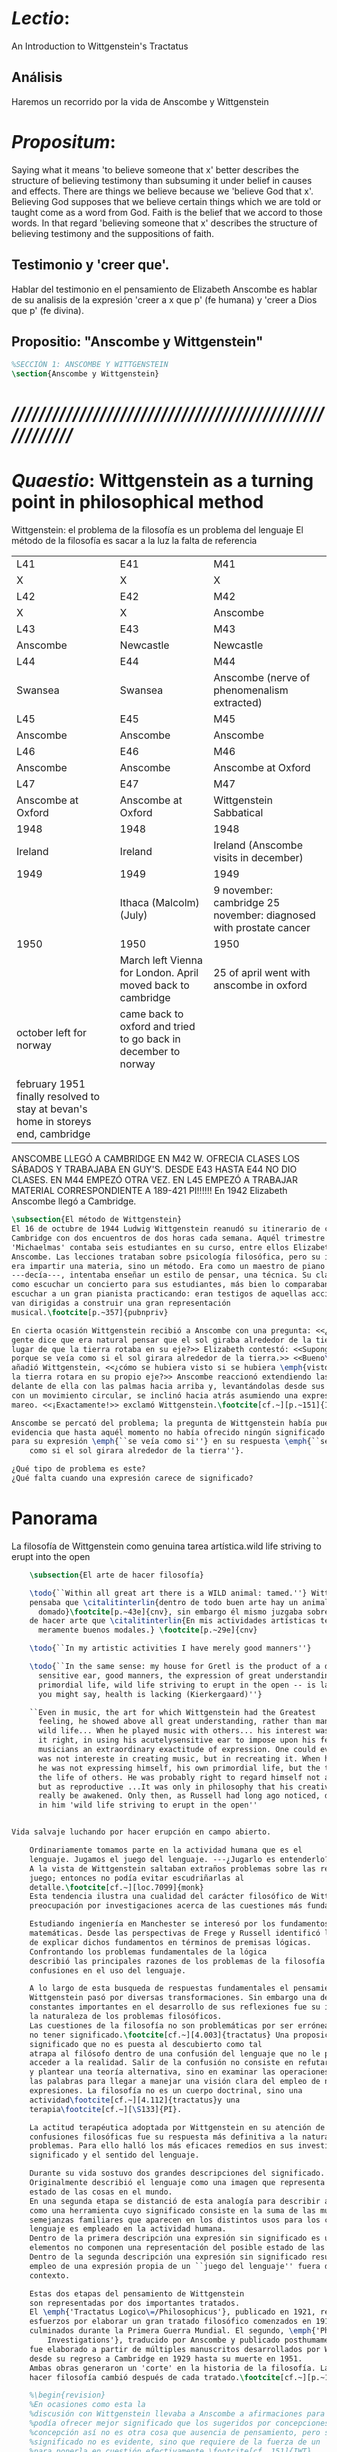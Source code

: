 # -*- mode: org; mode: auto-fill; word-wrap:t; truncate-lines: t; -*-
# Hi-lock: (("\\\\todo{" (0 (quote hi-green) prepend)))  
#+PROPERTY: header-args:latex :tangle ../../tex/ch3/3_1.tex
# ------------------------------------------------------------------------------------

* /Lectio/: 
:DESCRIPTION:
An Introduction to Wittgenstein's Tractatus
:END:
** Análisis
Haremos un recorrido por la vida de Anscombe y Wittgenstein

* /Propositum/:  
:DESCRIPTION: 
Saying what it means 'to believe someone that x' better describes
the structure of believing testimony than subsuming it under belief in causes
and effects. There are things we believe because we 'believe God that x'.
Believing God supposes that we believe certain things which we are told or
taught come as a word from God. Faith is the belief that we accord to those
words. In that regard 'believing someone that x' describes the structure of
believing testimony and the suppositions of faith.
:END:

** Testimonio y 'creer que'. 
Hablar del testimonio en el pensamiento de Elizabeth Anscombe es hablar de su
analisis de la expresión 'creer a x que p' (fe humana) y 'creer a Dios que p'
(fe divina).

** Propositio: "Anscombe y Wittgenstein"
#+BEGIN_SRC latex
%SECCIÓN 1: ANSCOMBE Y WITTGENSTEIN
\section{Anscombe y Wittgenstein}
#+END_SRC

* /////////////////////////////////////////////////////////
* /Quaestio/: Wittgenstein as a turning point in philosophical method
:STATEMENT:
Wittgenstein: el problema de la filosofía es un problema del lenguaje
El método de la filosofía es sacar a la luz la falta de referencia
:END:
:Lent41-1951:
| L41                                                                              | E41                                                            | M41                                                               |
| X                                                                                | X                                                              | X                                                                 |
| L42                                                                              | E42                                                            | M42                                                               |
| X                                                                                | X                                                              | Anscombe                                                          |
| L43                                                                              | E43                                                            | M43                                                               |
| Anscombe                                                                         | Newcastle                                                      | Newcastle                                                         |
| L44                                                                              | E44                                                            | M44                                                               |
| Swansea                                                                          | Swansea                                                        | Anscombe (nerve of phenomenalism extracted)                       |
| L45                                                                              | E45                                                            | M45                                                               |
| Anscombe                                                                         | Anscombe                                                       | Anscombe                                                          |
| L46                                                                              | E46                                                            | M46                                                               |
| Anscombe                                                                         | Anscombe                                                       | Anscombe at Oxford                                                |
| L47                                                                              | E47                                                            | M47                                                               |
| Anscombe at Oxford                                                               | Anscombe at Oxford                                             | Wittgenstein Sabbatical                                           |
| 1948                                                                             | 1948                                                           | 1948                                                              |
| Ireland                                                                          | Ireland                                                        | Ireland (Anscombe visits in december)                             |
| 1949                                                                             | 1949                                                           | 1949                                                              |
|                                                                                  | Ithaca (Malcolm) (July)                                        | 9 november: cambridge 25 november: diagnosed with prostate cancer |
| 1950                                                                             | 1950                                                           | 1950                                                              |
|                                                                                  | March left Vienna for London. April moved back to cambridge    | 25 of april went with anscombe in oxford                          |
| october left for norway                                                          | came back to oxford and tried to go back in december to norway |                                                                   |
|                                                                                  |                                                                |                                                                   |
| february 1951 finally resolved to stay at bevan's home in storeys end, cambridge |                                                                |                                                                   |
:END:


ANSCOMBE LLEGÓ A CAMBRIDGE EN M42 W. OFRECIA CLASES LOS SÁBADOS Y TRABAJABA EN
GUY'S. DESDE E43 HASTA E44 NO DIO CLASES. EN M44 EMPEZÓ OTRA VEZ. EN L45 EMPEZÓ
A TRABAJAR MATERIAL CORRESPONDIENTE A 189-421 PI!!!!!!
En 1942 Elizabeth Anscombe llegó a Cambridge.

#+BEGIN_SRC latex 
  \subsection{El método de Wittgenstein}
  El 16 de octubre de 1944 Ludwig Wittgenstein reanudó su itinerario de clases en
  Cambridge con dos encuentros de dos horas cada semana. Aquél trimestre
  'Michaelmas' contaba seis estudiantes en su curso, entre ellos Elizabeth
  Anscombe. Las lecciones trataban sobre psicología filosófica, pero su interés no
  era impartir una materia, sino un método. Era como un maestro de piano
  ---decía---, intentaba enseñar un estilo de pensar, una técnica. Su clase no era
  como escuchar un concierto para sus estudiantes, más bien lo comparaban a
  escuchar a un gran pianista practicando: eran testigos de aquellas acciones que
  van dirigidas a construir una gran representación
  musical.\footcite[p.~357]{pubnpriv}
 
  En cierta ocasión Wittgenstein recibió a Anscombe con una pregunta: <<¿Por qué la
  gente dice que era natural pensar que el sol giraba alrededor de la tierra en
  lugar de que la tierra rotaba en su eje?>> Elizabeth contestó: <<Supongo que
  porque se veía como si el sol girara alrededor de la tierra.>> <<Bueno\ldots>>,
  añadió Wittgenstein, <<¿cómo se hubiera visto si se hubiera \emph{visto} como si
  la tierra rotara en su propio eje?>> Anscombe reaccionó extendiendo las manos
  delante de ella con las palmas hacia arriba y, levantándolas desde sus rodillas
  con un movimiento circular, se inclinó hacia atrás asumiendo una expresión de
  mareo. <<¡Exactamente!>> exclamó Wittgenstein.\footcite[cf.~][p.~151]{IWT}

  Anscombe se percató del problema; la pregunta de Wittgenstein había puesto en
  evidencia que hasta aquél momento no había ofrecido ningún significado relevante
  para su expresión \emph{``se veía como si''} en su respuesta \emph{``se veía
      como si el sol girara alrededor de la tierra''}. 
 
  ¿Qué tipo de problema es este? 
  ¿Qué falta cuando una expresión carece de significado?
#+END_SRC
* Panorama
:STATEMENT:
La filosofía de Wittgenstein como genuina tarea artística.wild life striving to erupt into the open
:END:
#+BEGIN_SRC latex 
      \subsection{El arte de hacer filosofía}

      \todo{``Within all great art there is a WILD animal: tamed.''} Wittgenstein
      pensaba que \citalitinterlin{dentro de todo buen arte hay un animal salvaje
        domado}\footcite[p.~43e]{cnv}, sin embargo él mismo juzgaba sobre su modo
      de hacer arte que \citalitinterlin{En mis actividades artísticas tengo
        meramente buenos modales.} \footcite[p.~29e]{cnv}

      \todo{``In my artistic activities I have merely good manners''} 

      \todo{``In the same sense: my house for Gretl is the product of a decidedly
        sensitive ear, good manners, the expression of great understanding. But
        primordial life, wild life striving to erupt in the open -- is lacking. And
        you might say, health is lacking (Kierkergaard)''} 

      ``Even in music, the art for which Wittgenstein had the Greatest
        feeling, he showed above all great understanding, rather than manifesting
        wild life... When he played music with others... his interest was in getting
        it right, in using his acutelysensitive ear to impose upon his fellow
        musicians an extraordinary exactitude of expression. One could even say he
        was not intereste in creating music, but in recreating it. When he played,
        he was not expressing himself, his own primordial life, but the thoughts,
        the life of others. He was probably right to regard himself not as creative
        but as reproductive ...It was only in philosophy that his creativity could
        really be awakened. Only then, as Russell had long ago noticed, does one see
        in him 'wild life striving to erupt in the open''


  Vida salvaje luchando por hacer erupción en campo abierto.

      Ordinariamente tomamos parte en la actividad humana que es el
      lenguaje. Jugamos el juego del lenguaje. ---¿Jugarlo es entenderlo?--- 
      A la vista de Wittgenstein saltaban extraños problemas sobre las reglas de este
      juego; entonces no podía evitar escudriñarlas al
      detalle.\footcite[cf.~][loc.7099]{monk} 
      Esta tendencia ilustra una cualidad del carácter filosófico de Wittgenstein: su
      preocupación por investigaciones acerca de las cuestiones más fundamentales. 

      Estudiando ingeniería en Manchester se interesó por los fundamentos de las
      matemáticas. Desde las perspectivas de Frege y Russell identificó los problemas
      de explicar dichos fundamentos en términos de premisas lógicas. 
      Confrontando los problemas fundamentales de la lógica 
      describió las principales razones de los problemas de la filosofía como
      confusiones en el uso del lenguaje. 

      A lo largo de esta busqueda de respuestas fundamentales el pensamiento de
      Wittgenstein pasó por diversas transformaciones. Sin embargo una de las
      constantes importantes en el desarrollo de sus reflexiones fue su impresión de
      la naturaleza de los problemas filosóficos.
      Las cuestiones de la filosofía no son problemáticas por ser erróneas, sino por
      no tener significado.\footcite[cf.~][4.003]{tractatus} Una proposición sin
      significado que no es puesta al descubierto como tal
      atrapa al filósofo dentro de una confusión del lenguaje que no le permite
      acceder a la realidad. Salir de la confusión no consiste en refutar una doctrina
      y plantear una teoría alternativa, sino en examinar las operaciones hechas con
      las palabras para llegar a manejar una visión clara del empleo de nuestras
      expresiones. La filosofía no es un cuerpo doctrinal, sino una
      actividad\footcite[cf.~][4.112]{tractatus}y una
      terapia\footcite[cf.~][\S133]{PI}.   

      La actitud terapéutica adoptada por Wittgenstein en su atención de las
      confusiones filosóficas fue su respuesta más definitiva a la naturaleza de estos
      problemas. Para ello halló los más eficaces remedios en sus investigaciones sobre el
      significado y el sentido del lenguaje.

      Durante su vida sostuvo dos grandes descripciones del significado.
      Originalmente describió el lenguaje como una imagen que representa el posible
      estado de las cosas en el mundo.
      En una segunda etapa se distanció de esta analogía para describir al lenguaje
      como una herramienta cuyo significado consiste en la suma de las múltiples
      semejanzas familiares que aparecen en los distintos usos para los cuales el
      lenguaje es empleado en la actividad humana.
      Dentro de la primera descripción una expresión sin significado es una cuyos
      elementos no componen una representación del posible estado de las cosas.
      Dentro de la segunda descripción una expresión sin significado resulta del
      empleo de una expresión propia de un ``juego del lenguaje'' fuera de su
      contexto. 

      Estas dos etapas del pensamiento de Wittgenstein 
      son representadas por dos importantes tratados. 
      El \emph{'Tractatus Logico\=/Philosophicus'}, publicado en 1921, recoge sus
      esfuerzos por elaborar un gran tratado filosófico comenzados en 1911 y
      culminados durante la Primera Guerra Mundial. El segundo, \emph{'Philosophical 
          Investigations'}, traducido por Anscombe y publicado posthumamente en 1953,
      fue elaborado a partir de múltiples manuscritos desarrollados por Wittgenstein
      desde su regreso a Cambridge en 1929 hasta su muerte en 1951. 
      Ambas obras generaron un 'corte' en la historia de la filosofía. La manera de
      hacer filosofía cambió después de cada tratado.\footcite[cf.~][p.~181]{twocuts}

      %\begin{revision}
      %En ocasiones como esta la
      %discusión con Wittgenstein llevaba a Anscombe a afirmaciones para las cuales no
      %podía ofrecer mejor significado que los sugeridos por concepciones ingenuas. Una
      %concepción así no es otra cosa que ausencia de pensamiento, pero su falta de
      %significado no es evidente, sino que requiere de la fuerza de un `Copérnico'
      %para ponerla en cuestión efectivamente.\footcite[cf. 151]{IWT} 
      %\end{revision}

      %\begin{revision}
      %En lo concerniente a la filosofía, Wittgenstein siempre tendía a escudriñar las
      %reglas del juego, más que jugarlo. 
      %Anscombe encontró en la filosofía analítica ---en el método de Wittgenstein---
      %un método liberador, que le permitió involucrarse en el 'juego' de la filosofía
      %con enérgica fortaleza. 
      %\end{revision}

      Anscombe conoció a Wittgenstein en los años culminantes de su pensamiento
      filosófico. Comenzó a asistir a sus lecciones en el trimestre 'michaelmas' de
      1942. Eran unos diez estudiantes en clase, y la materia discutida era sobre los
      fundamentos de las matemáticas. En abril de 1943 Wittgenstein interrumpió sus
      clases para unirse a los esfuerzos por atender los daños de la Segunda Guerra
      Mundial trabajando en 'Guy's Hospital' en Newscastle. Regresó a Cambridge en
      octubre de 1944 y el 16 del mismo mes reanudó sus lecciones con seis
      estudiantes, Anscombe entre ellos. Los temas trabajados en estas lecciones son
      correspondientes con los números \S189--\S241 de 'Philosophical Investigations'.
      En el curso 1945--1946 Elizabeth asistió junto a otros dieciocho estudiantes a
      lecciones sobre filosofía de la psicología. El curso de 1946--1947 fue el último
      término de lecciones ofrecidas por Wittgenstein en Cambridge antes de su retiro
      en octubre de 1947. Durante ese curso le dedicó una tarde a la semana a Anscombe
      y W. A. Hijab en lecciones sobre filosofía de la religión.

      Al comienzo de sus lecciones en 1944 Wittgenstein escribía a su amigo Rush Rhees:
      \citalitinterlin{
          \ldots mis clases no han ido tan mal. Thouless esta asistiendo, y una mujer, 
          'Mrs so and so'
          que se llama a sí misma 
          'Miss Anscombe',
          que ciertamente es inteligente, aunque no del calibre de Kreisel.
          \footcite[p.~371]{cambridgeletters}
      }
      Un año mas tarde escribía a Norman Malcolm:
      \citalitinterlin{
          \ldots mi clase ahora es bastante grande, 19 personas. \ldots Smythies esta
          viniendo, y una mujer que es muy buena, es decir, más que solamente
          inteligente\ldots 
          \footcite[p.~388]{cambridgeletters}
      }
      Aquellos años no sólo creció en Wittgenstein la apreciación de la capacidad de
      Anscombe, sino que se afianzó entre ellos una estrecha amistad. 

      La influencia de Wittgenstein fue decisiva para el desarrollo filosófico de
      Elizabeth. Las lecciones con Wittgenstein eran directas y con franqueza. Esta
      metodología carente de cualquier parafernalia era inquietante para algunos,
      inspiradora para otros, pero fue tremendamente liberadora para
      ella.\footcite[loc 9853 Chapter 4, Section 24, \S5]{monk} Esta libertad
      quedaba demostrada en que Anscombe no se contentaba con repetir lo que decía
      Wittgenstein, sino que pensaba por sí misma; en esto precisamente era más fiel
      al espíritu de la filosofía que había aprendido de él. Sobre esta relación,
      Phillipa Foot, amiga de ambos, cuenta que durante mucho tiempo sostuvo
      objeciones a las afirmaciones de Wittgenstein, eventualmente, un comentario de
      Norman Malcom la hizo pensar que podía haber valor en lo que Wittgenstein decía.
      Cuestionó entonces a Anscombe: 
      ``¿Por qué no me dijiste?'', ella le contestó: ``Porque es importante que uno
      tenga sus resistencias''. Anscombe evidentemente pensaba ---continúa Foot: 
      \citalitlar{
          que un largo periodo de vigorosa objeción era la mejor manera de entender a
          Wittgenstein. Aun cuando era su amiga cercana y albacea literaria, y una de
          los primeros en reconocer su grandeza, nada podía ser más lejano de su
          carácter y modo de pensamiento que el discipulado.\footcite[p.~4]{teichmann}
      }


      \todo{introducir algunos contrastes y relaciones entre Anscombe y Wittgenstein
          para explicar la incursión en la vida/pensamiento de W.}

      %TERCERA CUESTIÓN: DE LA ILUSTRACIÓN AL TRACTATUS
      \ifdraft{\subsubsection{Desde la Ilustración hacia el desarrollo del Tractatus}}{}

      \todo{Con este párrafo nos remitimos desde la metodología a la elaboración del
          Tractatus, para llegar a los puntos fundamentales de la obra}

      %Para Ludwig Wittgenstein el método general adecuado de discutir los problemas
      %filosóficos era mostrar que la persona no ha provisto significado (o referencia)
      %para ciertos signos en sus expresiones.\footcite[cf. p. 151]{IWT} Creía
      %que el camino que lleva a formular estos problemas está frecuentemente trazado
      %por la mala comprensión de la lógica de nuestro lenguaje. Por tanto, el modo de
      %aclarar esta confusión consistía en identificar en el lenguaje el límite de lo
      %que expresa pensamiento; lo que queda al otro lado de esta frontera es
      %simplemente sinsentido. En otras palabras: \citalitinterlin{Lo que
      %    \todo{traducción difícil. \emph{``What can be said at all''}} 
      %    siquiera puede ser dicho puede ser dicho claramente; y de lo que uno no
      %    puede hablar, de eso, uno debe guardar silencio}. 
      %\footcite[prefacio]{tractatus}
      %Con esta expresión  Wittgenstein resumía el significado del libro que recoge su
      %esfuerzo para resolver este problema de la filosofía: el \emph{'Tractatus
      %    Logico\=/Philosophicus'}. 

      %Elaboración del Tractatus
      %En el 14 empezó la guerra, en el 15 W. escribió a R. con sus intenciones de
      %hacer un tratado. En el 18 lo acabó. En el 19 envió el manuscrito a R. En el 22
      %lo publicó.
      \subsection{El gran tratado de Wittgenstein}
      \ifdraft{\subsubsection{De Manchester a Cambridge}}{}

      \todo{El propósito de recorrer el desarrollo que lleva al Tractatus es ofrecer
          un trasfondo a los puntos que resaltamos más adelante.}
      Los primeros esfuerzos de Wittgenstein por escribir una obra sobre filosofía
      habían comenzado en 1911. En otoño de ese año en lugar de continuar sus estudios
      de ingeniería en Manchester, determinó irse a Cambridge donde Bertrand Russell
      ofrecía sus lecciones. Su hermana le describe en esa época:   
      \citalitlar{Fue repentinamente agarrado por la filosofía ---es decir, por la
          reflexión en problemas filosóficos--- tan violentamente y tan en contra de su
          voluntad que sufrió severamente por la doble y conflictiva llamada interior
          y se veía a sí mismo como roto en dos. Una de muchas transformaciones por las
          que pasaría en su vida había venido sobre él y le estremeció hasta lo más
          profundo. Estaba concentrado en escribir un trabajo filosófico y finalmente
          determinó mostrar el plan de su obra al Profesor Frege en Jena, quien
          había discutido preguntas similares. [\ldots] Frege alentó a Ludwig en su
          búsqueda filosófica y le aconsejó que fuera a Cambridge como alumno del
          Profesor Russell, cosa que Ludwig ciertamente hizo.\footcite[p. 73]{mcguinness}}

      Asistió a un término de lecciones con Russell y al finalizar no estaba seguro de
      abandonar la ingeniería por la filosofía, se cuestionaba si verdaderamente tenía
      talento para ella. Consultó a su nuevo profesor al respecto y éste le pidió que
      escribiera algo para ayudarle a hacer un juicio. 

      En enero de 1912 Wittgenstein regresó a Cambridge con un manuscrito que
      demostraba auténtica agudeza filosófica. Convencido de su gran capacidad,
      Russell alentó a Ludwig a continuar dedicándose a la filosofía. Este
      apoyo fue crucial para Wittgenstein, hecho puesto de manifiesto por el gran
      empeño con el que trabajó en sus estudios aquel curso. Al finalizar el termino
      Russell alegaba que Ludwig había aprendido todo lo que él podía
      enseñarle.\footcite[cap. 3 loc 865]{monk} 

      \ifdraft{\subsubsection{A Noruega a Resolver los problemas de la lógica}}{}
      Después de una temporada en Cambridge llena de eventos y desarrollos
      Wittgenstein anunció en septiembre de 1913 sus planes de retirarse para
      dedicarse exclusivamente a trabajar en resolver los problemas fundamentales de
      la lógica. Su idea era irse a Noruega, a algún lugar apartado, ya que pensaba
      que en Cambridge las interrupciones obstaculizarían su trabajo.\footcite[cap. 4
      loc 1844]{monk} 

      \ifdraft{\subsubsection{La Gran Guerra}}{}
      El trabajo en Noruega fue escabroso. En el verano de 1914 interrumpió su tarea
      para tomar un receso en Viena.\footcite[cap. 5 loc 2154]{monk} Había planificado
      regresar a Noruega después del verano, sin embargo la tensión entre las
      potencias europeas, agravada desde el atentado de Sarajevo a finales de junio de
      aquel año, detonó en el estallido de la Gran Guerra. El 7 de agosto de 1914
      Wittgenstein se enlistaba como voluntario al servicio militar. Sería en las
      trincheras donde culminaría su gran tratado filosófico.

      El 22 de octubre de 1915 Wittgenstein escribió a Russell desde el taller de
      artillería en Sokal, al norte de Lemberg, con lo que sería una primera versión
      de su libro.\footcite[cf. p.84]{cambridgeletters} Cuatro años más tarde, el 13
      de marzo, escribía a Russell desde Cassino donde se hallaba como prisionero de
      guerra en un campamento italiano\footcite[cf. p.268]{mcguinness}: 
      \citalitlar{He escrito un libro llamado ``Logisch-Philosophische Abhandlung''
          que contiene todo mi trabajo de los últimos seis años. Creo que finalmente he
          resuelto todos nuestros problemas. Esto puede sonar arrogante, pero no puedo
          evitar creerlo. Terminé el libro en agosto de 1918 y dos meses más tarde fui
      hecho 'Prigioniere'.\footcite[p.89]{cambridgeletters}}

      \ifdraft{\subsubsection{Aire de Misticismo}}{}
      En junio de aquel año logró enviar el manuscrito del libro a Russell por medio
      de John Maynard Keynes quien intervino con las autoridades italianas para
      permitir el envío seguro del texto\footcite[p.90 y 91]{cambridgeletters}. El 26
      de agosto de 1919 fue oficialmente liberado de sus funciones
      militares\footcite[p.277]{mcguinness} y en diciembre finalmente pudo encontrarse
      con Russell en la Haya. De aquel encuentro Russell escribe:
      \citalitlar{Había sentido un sabor a misticismo en su libro, pero me quedé
          asombrado cuando vi que se ha convertido en un completo místico. Lee a gente
          como Kierkergaard y Angelus Silesius, y ha contemplado seriamente el
          convertirse en un monje. Todo comenzó con ``Las variedades de la experiencia
          religiosa'' de William James y creció durante el invierno que pasó solo en
          Noruega antes de la guerra cuando casi se había vuelto loco. Luego, durante
          la guerra, algo curioso ocurrió. Estuvo de servicio en el pueblo de Tarnov
          en Galicia, y se encontró con una librería que parecía contener solamente
          postales. Sin embargo, entró y encontró que tenían un sólo libro: Los
          Evangelios abreviados de Tolstoy. Compró el libro simplemente porque no
          había otro. Lo leyó y releyó y desde entonces lo llevaba siempre consigo,
          estando bajo fuego y en todo momento. Aunque en su conjunto le gusta menos
          Tolstoy que Dostoeweski. Ha penetrado profundamente en místicos modos de
          pensar y sentir, aunque pienso que lo que le gusta del misticismo es su
          poder para hacerle dejar de pensar. No creo que realmente se haga monje, es
          una idea, no una intención. Su intención es ser profesor. Repartió todo su
          dinero entre sus hermanos y hermanas, pues encuentra que las posesiones
          terrenales son una carga. \footcite[p. 112]{cambridgeletters}}

      \ifdraft{\subsubsection{En busca de una experiencia religiosa}}{}
      Cuando Wittgenstein se enlistó en el ejercito para la guerra en 1914 tenía
      motivaciones más complejas que la defensa de su patria.\footcite[loc2276]{monk}
      Sentía que, de algún modo, la experiencia de encarar la muerte le haría mejor
      persona. Había leído sobre el valor espiritual de confrontarse con la muerte en
      ``Las variedades de la experiencia religiosa'':
      \citalitlar{No importa cuales sean las fragilidades de un hombre, si estuviera
          dispuesto a encarar la muerte, y más aún si la padece heroicamente, en el
          servicio que éste haya escogido, este hecho le consagra para
          siempre.\footcite[loc 2295]{monk}}

      Wittgenstein esperaba esta experiencia religiosa de la guerra.
      \citalitinterlin{Quizás}, escribía en su diario, \citalitinterlin{La cercanía de
          la muerte traerá luz a la vida. Dios me ilumine.}\footcite[loc2295]{monk}
      La guerra había coincidido con esta época en la que el deseo de convertirse en
      una persona diferente era más fuerte aún que su deseo de resolver los problemas
      fundamentales de la lógica.\footcite[loc2305]{monk}

      \ifdraft{\subsubsection{La Principal Contienda}}{}
      Esta transformación sorprendió a Russell en aquel encuentro en la Haya, pero
      además fue motivo de confusión en la tarea de entender el Tractatus. Cuando
      Russell recibió el manuscrito en agosto escribió a Wittgenstein cuestionando
      algunos puntos difíciles del texto. En su carta observaba: 
      \citalitlar{Estoy convencido de que estás en lo correcto en tu principal
          contienda, que las proposiciones lógicas son tautologías, las cuales no son
          verdad en el mismo modo que las proposiciones
          sustanciales.\footcite[p.96]{cambridgeletters}}

      Esta interpretación del texto se ajusta bien a la importancia que había tenido
      esta cuestión en las discusiones entre Russell y Wittgenstein. Así lo expresaba
      Russell en ``Introducción a la Filosofía Matemática'' publicado en mayo de aquel
      año: 
      \citalitlar{
          \todo{The importance of “tautology” for a definition of
          mathematics was pointed out to me by my former pupil Ludwig Wittgenstein,
          who was working on the problem. I do not know whether he has solved it, or
          even whether he is alive or dead.} 
          La importancia de la ``tautología'' para una definición de las
          matemáticas me fue señalada por mi ex-alumno Ludwig Wittgenstein, quien
          estaba trabajando en el problema. No sé si lo ha resuelto, o siquera si está
          vivo o muerto.\footcite[p.205]{introtomathphi}} 

      Sin embargo para el Tractatus la cuestión sobre las proposiciones lógicas como
      tautologías no es ya el tema principal, sino que enfatiza otra cuestión, así
      corrige Wittgenstein en su respuesta a la carta de Russell:
      \citalitlar{Ahora me temo que realmente no has captado mi principal contienda,
          para lo cual todo el asunto de las proposiciones lógicas es sólo corolario.
          El punto principal es la teoría sobre lo que puede ser expresado por
          proposiciones ---es decir, por el lenguaje--- (y, lo que viene a ser lo mismo,
          aquello que puede ser pensado) y lo que no puede ser expresado por medio de
          proposiciones, sino solamente mostrado; lo cual, creo, es el problema
          cardinal de la filosofía\ldots \footcite[p. 98]{cambridgeletters}}

      Esta respuesta de Wittgenstein no solo pone de manifiesto su cambio de enfoque,
      sino que ofrece una clave para introducirse en su obra. 

      %CUARTA CUESTIÓN: LA ``DOCTRINA'' DEL TRACTATUS
      %1. La filosofía como actividad
      %2. El pensamiento como representación
      %3. Los polos de verdad y falsedad de las proposiciones
      %4. La diferencia ente decir y mostrar
      \subsection{Las elucidaciones del Tractatus}
      \todo{Este párrafo resume los cuatro puntos del Tractatus que se desglosarán en
          los próximos párrafos} 
      Desde las proposiciones principales del Tractatus queda claro que el tema
      central del libro es la conexión entre el lenguaje, o el pensamiento, y la
      realidad.  
      \todo{1.Filosofía como actividad}
      En este nexo es donde la actividad filosófica ha de buscar esclarecer el
      pensamiento.
      \todo{2.El pensamiento como representación}
      La tesis básica sobre esta relación consiste en que las proposiciones, o su
      equivalente en la mente, son imágenes de los hechos.
      \todo{3.Las proposiciones como proyecciones con polos de verdad-falsedad}
      La proposición es la misma imagen tanto si es cierta como si es falsa, es decir,
      es la misma imagen sin importar que lo que se corresponde a ésta es el caso que
      es cierto o no. El mundo es la totalidad de los hechos, a saber, de lo
      equivalente en la realidad a las proposiciones verdaderas.
      \todo{4.La distinción entre el decir y el mostrar}
      Sólo las situaciones que pueden ser plasmadas en imágenes pueden ser afirmadas
      en proposiciones. Adicionalmente hay mucho que es inexpresable, lo cual no
      debemos intentar enunciar, sino más bien contemplar sin palabras.\footcite[cf.
      p.19]{IWT}

      \subsubsection{La filosofía como actividad}

      La filosofía es la actividad que tiene como objeto la clarificación lógica
      de los pensamientos.\footcite[4.112 p. 52]{tractatus} El problema de muchas de
      las proposiciones y preguntas que se han escrito acerca de asuntos filosóficos
      no es que sean falsas, sino carentes de significado. Wittgenstein continúa: 
      \citalitlar{4.003~En consecuencia no podemos dar respuesta a preguntas de este
          tipo, sino exponer su falta de sentido. Muchas cuestiones y proposiciones de
          los filósofos resultan del hecho de que no entendemos la lógica de nuestro
          lenguaje. (Son del mismo genero que la pregunta sobre si lo Bueno es más o
          menos idéntico a lo Bello). Y así no hay que sorprenderse ante el hecho de
          que los problemas más profundos realmente no son problemas.\footcite[4.003
          p. 45]{tractatus}} 

      Es así que el precipitado de la reflexión filosófica que el Tractatus recoge no
      pretende componer un cuerpo doctrinal articulado por proposiciones filosóficas,
      sino más bien ofrecer `elucidaciones' que sirven como etapas escalonadas y
      transitorias que al ser superadas conducen a ver el mundo correctamente. Este
      esfuerzo hace de pensamientos opacos e indistintos unos claros y con límites
      bien definidos.\footcite[cf. 4.112 y 6.54]{tractatus} 
      La posibilidad de llegar a una visión clara del mundo es fruto de la posibilidad
      de lograr aclarar la lógica del lenguaje. El lenguaje, a su vez, está compuesto
      de la totalidad de las proposiciones, y éstas, cuando tienen sentido,
      representan el pensamiento.\footcite[cf. 4 y 4.001]{tractatus} 
      Sin embargo, el mismo lenguaje que puede expresar el pensamiento lo disfraza:

      \citalitlar{4.002~El lenguaje disfraza el pensamiento; de tal manera que de la
          forma externa de sus ropajes uno no puede inferir la forma del pensamiento
          que estos revisten, porque la forma externa de la vestimenta esta elaborada
          con un propósito bastante distinto al de favorecer que la forma del cuerpo
          sea conocida.}

      El intento de llegar desde el lenguaje al pensamiento por medio de las
      proposiciones con significado es el esfuerzo por conocer una imagen de la
      realidad. El pensamiento es la imagen lógica de los hechos, en él se contiene la
      posibilidad del estado de las cosas que son pensadas y la totalidad de los
      pensamientos verdaderos es una imagen del mundo.\footcite[cf.][3 y
      3.001]{tractatus}

      \subsubsection{El pensamiento como representación}

      El pensamiento es representación de la realidad por la identidad existente entre
      la posibilidad de la estructura de una proposición y la posibilidad de la
      estructura un hecho:

      \citalitlar{Los objetos ---que son simples--- se combinan en situaciones
          elementales. El modo en el que se sujetan juntos en una situación tal es su
          estructura. Forma es la posibilidad de esa estructura. No todas las
          estructuras posibles son actuales: una que es actual es un `hecho
          elemental'. Nosotros formamos imágenes de los hechos, de hechos posibles
          ciertamente, pero algunos de ellos son actuales también. Una imagen consiste
          en sus elementos combinados en un modo específico. Al estar así presentan a
          los objetos denominados por ellos como combinados específicamente en ese
          mismo modo. La combinación de los elementos de la imagen ---la combinación
          siendo presentada--- se llama su estructura y su posibilidad se llama la
          forma de representación de la imagen.   
          Esta `forma de representación' es la posibilidad de que las cosas están
          combinadas como lo están los elementos de la imagen.
          \footnote{\cite[cf.][p.~171]{simplicity}; \cite[n.~2.15]{tractatus}}}

      La representación y los hechos tienen en común la forma lógica:
      \citalitlar{2.18~Lo que toda representación, de una forma cualquiera, debe tener
          en común con la realidad, de manera que pueda representarla ---cierta o
          falsamente--- de algún modo, es su forma lógica, esto es, la forma de la
          realidad.\footcite[p.34]{tractatus}}  

      \subsubsection{Las proposiciones como proyecciones con polos de verdad-falsedad}
      \todo{Añadir analogía sobre la verdad ---si es que no se va a usar en el próximo
      apartado---}
      La imagen de la realidad se convierte en proposición en el momento en que
      nosotros correlacionamos sus elementos con las cosas
      actuales.\footcite[cf.~][p.~73]{IWT}
      La condición de posibilidad de entablar dicha correlación es la relación interna
      entre los elementos de la imagen en una estructura con
      sentido.\footcite[cf.~][p.~68]{IWT}
      De este modo:
      \citalitlar{5.4733~Frege dice: Toda proposición legítimamente construida tiene
          que tener un sentido; y yo digo: Toda proposición posible está legítimamente
          construida, y si ésta no tiene sentido es sólo porque no hemos dado
          significado a alguna de sus partes constitutivas. (Incluso cuando pensemos
          que lo hemos hecho.)\footcite[p.~78]{tractatus}}

      La proposición expresa el pensamiento perceptiblemente por medio de signos.
      Usamos los signos de las proposiciones como proyecciones del estado de las cosas
      y las proposiciones son el signo proposicional en su relación proyectiva con el
      mundo. A la proposición le corresponde todo lo que le corresponde a la
      proyección, pero no lo que es proyectado, de tal modo, que la proposición no
      contiene aún su sentido, sino la posibilidad de expresarlo; la forma de su
      sentido, pero no su contenido.\footcite[cf.~][3.1,3.11-3.13]{tractatus} 

      La proposición no `contiene su sentido' porque la correlación la hacemos nosotros,
      al `pensar su sentido'. Hacemos esto cuando usamos los elementos de la
      proposición para representar los objetos cuya posible configuración estamos 
      reproduciendo en la disposición de los elementos de la proposición. Esto es lo
      que significa que la proposición sea llamada una imagen de la
      realidad.\footcite[cf.~][p.69]{IWT}  

      Toda proposición-imagen tiene dos acepciones. Puede ser una descripción de
      la existencia de una configuración de objetos o puede ser una descripción de la
      no-existencia de una configuración de objetos.\footcite[cf.~][p.~72]{IWT} 
      %Es una peculiaridad de la proyección el que de ésta y del método de proyección
      %se puede decir qué es lo que se está proyectando, sin que sea necesario que tal
      %cosa exista físicamente.\footcite[cf.~][p.~72]{IWT} 
      %La idea de la proyección es peculiarmente apta para explicar el carácter de una
      %proposición como teniendo sentido independientemente de los hechos, como
      %inteligible aún antes de que se sepa que es cierta; como algo que concierne lo
      %que se puede cuestionar sobre si es verdad, y saber lo que se pregunta antes de
      %conocer la respuesta.\footcite[cf.~][p.~73]{IWT}
      Esta doble acepción es el resultado de que la proposición-imagen puede ser una
      proyección hecha en sentido positivo o negativo.\footcite[cf.~][p.~74]{IWT} Esto
      queda ilustrado en una analogía:

      \citalitlar{4.463~La proposición, la imagen, el modelo, son en el sentido
          negativo como un cuerpo solido, que restringe el libre movimiento de otro:
          en el sentido positivo, son como un espacio limitado por una sustancia
          sólida, en la cual un cuerpo puede ser colocado.\footcite[p.~63]{tractatus}}

      De este modo toda proposición-imagen tiene dos polos; de verdad y de falsedad.
      Las tautologías y las contradicciones, por su parte, no son imagenes de la
      realidad ya que no representan ningún posible estado de las cosas. Así continúa
      la ilustración anterior:

      \citalitlar{4.463~Una tautología deja abierto para la realidad el total infinito
          del espacio lógico; una contradicción llena el total del espacio lógico no
          dejando ningún punto de él para la realidad. Así pues ninguna de las dos
          puede determinar la realidad de ningún modo.\footcite[p.~78]{tractatus}}

      La verdad de las proposiciones es posible, de las tautologías es cierta y de las
      contradicciones imposible. La tautología y la contradicción son los casos límite
      de la combinación de signos ---específicamente--- su
      disolución.\footcite[cf.~][4.464 y 4.466]{tractatus} Las tautologías son
      proposiciones sin sentido (carecen de polos de verdad y falsedad), su negación son
      las contradicciones. Los intentos de decir lo que sólo puede ser mostrado
      resultan en esto, en formaciones de palabras que carecen de sentido, es decir,
      son formaciones que parecen oraciones, cuyos componentes resultan no tener
      significado en esa forma de oración.\footcite[cf.~][p.~163~\S2]{IWT}.

      \subsubsection{La distinción entre el decir y el mostrar}
      La conexión entre las tautologías y aquello que no se puede decir, sino mostrar,
      es que éstas ---siendo proposiciones lógicas sin sentido--- muestran la 'lógica del
      mundo'.\footcite[cf.~][p.~163~\S3]{IWT}. Esta 'lógica del mundo' o 'de los
      hechos' es la que más prominentemente aparece en el Tractatus entre las cosas
      que no pueden ser dichas, sino mostradas. Esta lógica no solo se muestra en las
      tautologías, sino en todas las proposiciones. Queda exhibida en las proposiciones
      diciendo aquello que pueden decir. 

      La forma lógica no puede expresarse desde el lenguaje, pues es la forma del
      lenguaje mismo, se hace manifiesta en éste, no es representativa de los objetos
      y tampoco puede ser representada por signos, tiene que ser mostrada:
      \citalitlar{4.0312~La posibilidad de las proposiciones se basa en el principio de
          la representación de los objetos por medio de signos. Mi pensamiento
          fundamental es que las ``constantes lógicas'' no son representativas. Que la
          lógica de los hechos no puede ser representada.\footcite[p.~48]{tractatus}}

      La lógica es, por tanto, trascendental, no en el sentido de que las
      proposiciones sobre lógica afirmen verdades trascendentales, sino en que todas
      las proposiciones muestran algo que permea todo lo decible, pero es en sí mismo
      indecible.\footcite[cf.~][p.~166 \S2]{IWT}

      Otra cuestión notoria entre aquello que no puede ser dicho, sino mostrado es la
      cuestión acerca de la verdad del solipsismo. Los limites del mundo son los
      límites de la lógica, lo que no podemos pensar, no podemos pensarlo, y por tanto
      tampoco decirlo. Los límites de mi lenguaje significan los límites de mi
      mundo.\footcite[cf~.][5.6~y~5.61]{tractatus} De este modo:
      \citalitlar{5.62~[\ldots]Lo que el solipsismo \emph{significa}, es ciertamente
          correcto, sólo que no puede ser \emph{dicho}, pero se muestra a sí
          mismo. Que el mundo es \emph{mi} mundo, se muestra a sí mismo en el hecho
          de que los limites del lenguaje (de \emph{aquel} lenguaje que yo
          entiendo) significan los límites de mi
          mundo.\footcite[cf~.][p.~89]{tractatus}} 

      Así como la lógica del mundo y la verdad del solipsismo quedan mostradas,
      también, las verdades éticas y religiosas, aunque no expresables, se manifiestan
      a sí mismas en la vida. 

      Existe, por tanto lo inexpresable que se muestra a sí mismo, esto es lo
      místico.\footcite[cf.~][6.522]{tractatus}

      De la voluntad como sujeto de la ética no podemos
      hablar\footcite[cf.~][6.423]{tractatus}. El mundo es independiente de nuestra
      voluntad ya que no hay conexión lógica entre ésta y los hechos.
      La voluntad y la acción como fenómenos, por tanto, interesan sólo a la
      psicología.\footcite[cf.~][p.171 \S3]{IWT}

      El significado del mundo tiene que estar fuera del
      mundo\footcite[cf.~][6.41]{tractatus} y Dios no se revela \emph{en} el
      mundo\footcite[cf.~][6.432]{tractatus}. 
      Esto se sigue de la teoría de la representación; una proposición y su negación
      son ambas posibles, cuál es verdad es accidental.\footcite[cf.~][p.170 \S4]{IWT}
      Si hay un valor que valga la pena para el mundo tiene que estar fuera de lo que
      es el caso que es; lo que hace que el mundo tenga un valor no-accidental tiene
      que estar fuera de lo accidental, tiene que estar fuera del
      mundo.\footcite[cf.~][6.41]{tractatus} 

      Finalmente, aplicar el límite de lo que puede ser expresado a la actividad
      filosófica significa que:
      \citalitlar{6.53~El método correcto para la filosofía sería este. No decir nada
          excepto lo que pueda ser dicho, esto es, proposiciones de la ciencia
          natural, es decir, algo que no tiene nada que ver con la filosofía: y luego
          siempre, cuando alguien quiera decir algo metafísico, demostrarle que no ha
          logrado dar significado a ciertos signos en sus proposiciones. Este método
          sería insatisfactorio para la otra persona ---no tendría la impresión de que
          le estuviéramos enseñando filosofía--- pero este método sería el único
          estrictamente correcto.\footcite[p. 107--108]{tractatus}}
      \todo{Añadir como conclusión del resumen la finalidad ética del tratado.}

      \subsection{Formación filosófica de Elizabeth}
      \subsubsection{De Wittgenstein a Anscombe}
      En el 1929 Wittgenstein presentó el Tractatus Logico\=/Philosophicus como su
      tesis doctoral en Cambridge. Ese mismo año fue designado como profesor en
      ``Trinity College'', allí estaría hasta 1936.

      \subsubsection{Causalidad reflexiones iniciales de Anscombe}
      Por aquella época la joven Gertrude Elizabeth Margaret Anscombe, andaba buscando
      un buen argumento que demostrara que todo lo que existe tiene que tener una
      causa. ¿Por qué cuando algo ocurre estamos seguros de que tiene una causa? Nadie
      sabía darle una respuesta. Sin darse cuenta, se había despertado en Anscombe
      una pasión por la filosofía que le acompañaría el resto de su vida.

      El origen de su peculiar curiosidad por la causalidad se hallaba en una obra
      llamada `Teología Natural' escrita por un jesuita del siglo XIX. Había llegado a
      este libro motivada por su conversión a la Iglesia Católica ---fruto, a su vez,
      de lecturas hechas entre los doce y los quince---.\footcite[cf.~][p.~vii \S1]{M&PotM}
      El tratado presentaba un argumento sobre la existencia de la `Causa Primera' y
      como preliminar a éste ofrecía una demostración de un `principio de causalidad'
      según el cual todo cuanto existe tiene que tener una causa. Anscombe notó,
      escasamente escondido en una premisa, un presupuesto de la conclusión del propio
      argumento. Aquel ``petitio principii'' le pareció un simple descuido y resolvió,
      por tanto, escribir una versión mejorada de la demostración.
      Durante los siguientes dos o tres años produjo unas cinco versiones que le
      parecían satisfactorias, sin embargo eventualmente descubría que contenían la
      misma falacia, cada vez disimulada más astutamente.\footcite[cf.~][p.~vii
      \S2]{M&PotM} 

      \subsubsection{Oxford: La Percepción y el fenomenalismo de Price}
      Otra inquietud ocuparía sus reflexiones. Esta vez, como fruto de su lectura de
      `The Nature of Belief' de Martin D'Arcy, se interesó por el tema de la
      percepción. 
      \begin{revision}
      Estaba segura de que veía objetos, como paquetes de cigarrillos o tazas o\ldots
      cualquier cosa más o menos sustancial servía. Pero estaba más bien concentrada
      en artefactos, como los demás objetos de la vida urbana, y los primeros ejemplos
      mas naturales que le llamaron la atención fueron `madera' y el cielo. Lo segundo
      le golpeó en el centro porque andaba diciendo dogmáticamente que uno debe
      conocer la categoría del objeto del cual uno hablaba ---si era un color o un tipo
      de material, por ejemplo; eso pertenecía a la lógica del termino que uno estaba
      usando. No podía ser una cuestión de descubrimiento empírico el que algo
      perteneciera a una categoría distinta. El cielo la detuvo.

      Durante años ocupaba su tiempo, en cafeterías, por ejemplo, mirando fijamente
      objetos, diciendose a sí misma: 'Veo un paquete. ¿Pero qué veo realmente? ¿Cómo
      puedo decir que veo algo más que una extensión amarilla?

      Fue en las clases de Wittgenstein que el pensamiento central ``Tengo esto, y
      defino `amarillo' como esto'' fue efectivamente atacado. 

      En una ocasión en estas clases Wittgenstein estaba discutiendo la interpretación
      del letrero\footcite[p.~86~\S198]{PI}, y estallo en mi que el modo en que vas según éste es la
      interpretación final. 

      En otra ocasión salí con ``Pero todavía quiero decir: <<Azul esta ahí>>''.
      Wittgenstein respondió: <<Déjame pensar qué medicina necesitas\ldots>> <<Supón
      que tenemos la palabra `painy' ``(dolorante/doloreño)'', como una palabra para la
      propiedad de ciertas superficies>>. La medicina fue efectiva.
      Si dolorante fuera una palabra posible para una cualidad secundaria, ¿no podría
      el mismo motivo conducirme a decir: Dolorante esta aquí que lo que me condujo a
      decir azul está aquí? Mi expresión no significaba que ``azul'' es el nombre de
      esta sensación que estoy teniendo, ni cambié a ese pensamiento. 

      Durante años se le escapaba el tiempo mirando fijamente distintos
      objetos y cuestionandose: <<Veo este objeto, pero ¿qué estoy viendo
      realmente?>>.\footcite[cf.~][p.~viii \S1]{M&PotM}
      \end{revision}


      Después de graduarse de `Sydenham High School' en 1937, se matriculó en `St.
      Hugh's College'. Allí cursó `Literae Humaniores', el programa clásico de Oxford,
      compuesto por literatura clásica, historia y filosofía. Muy pronto se interesó
      por las lecciones de H. H. Price sobre percepción y fenomenalismo. De todos los
      que escuchó en Oxford fue quién le inspiró mayor respeto, no porque estuviera de
      acuerdo con lo que decía, sino porque hablaba de lo que había que hablar. El
      único libro suyo que le pareció realmente bueno fue ``Hume's Theory of the
      External World'' y lo leyó sin interrupción de principio a
      fin. Fue Price quien despertó en ella un intenso interés por el capítulo de Hume
      sobre ``Del escepticismo con respecto a los sentidos''.\footcite[cf.~][p.~viii
      \S1]{M&PotM} El desempeño de Anscombe en las pruebas finales en `St. Hugh's'
      manifestó su clara preferencia por la filosofía. Fue premiada con honores de
      primera clase aún cuando su desempeño en las pruebas de historia fue bastante
      menos que espectacular\footcite[p.~3~\S1]{teichmann}.

      \subsubsection{En Cambrdige con Wittgenstein}
      ANSCOMBE LLEGÓ A CAMBRIDGE EN M42 W. OFRECIA CLASES LOS SÁBADOS Y TRABAJABA EN
      GUY'S. DESDE E43 HASTA E44 NO DIO CLASES. EN M44 EMPEZÓ OTRA VEZ. EN L45 EMPEZÓ
      A TRABAJAR MATERIAL CORRESPONDIENTE A 189-421 PI!!!!!!

      1. Wittgenstein está en época de transición.
      \begin{verbatim}
      Philosophical Investigations:
      --Undertake an investigation, leading, not to the construction of new and
      surprising theories or explanations, but the examination of our life with
      language. This is a grammatical investigation PI~\S90 
      --The ideas of explanation and discovery are misleading and inappropiate when
      applied to questions like: what is meaning?
      --We feel as if we had to repair a spider web with our fingers PI~\s106
      --PI~\S129
      --By putting details together in the right way or by using a new analogy or
      comparison to prompt us to see our practice of using language in a new light, we
      find that we achieve the understanding that we thought would only come with the
      construction of an explanatory account. RFGB, p.30
      --Philosopher's questions must be treated like an illness is treated. PI~\S133
      and \S255.
      --The aim of grammatical investigations is perspicious representation PI~\S122
      --Meaning is use.
      --The question of a philosopher is: how do I go about this?
      \end{verbatim}


      \begin{revision}
      What marks the transition from early to later Wittgenstein can be summed up as
      the total rejection of dogmatism, i.e., as the working out of all the
      consequences of this rejection. The move from the realm of logic to that of
      ordinary language as the center of the philosopher's attention; from an emphasis
      on definition and analysis to ‘family resemblance’ and ‘language-games’; and
      from systematic philosophical writing to an aphoristic style—all have to do with
      this transition towards anti-dogmatism in its extreme. It is in the
      Philosophical Investigations that the working out of the transitions comes to
      culmination. Other writings of the same period, though, manifest the same
      anti-dogmatic stance, as it is applied, e.g., to the philosophy of mathematics
      or to philosophical psychology.
      \end{revision}


      \begin{revision}
      Philosophical Investigations was published posthumously in 1953. It was edited
      by G. E. M. Anscombe and Rush Rhees and translated by Anscombe. It comprised two
      parts. Part I, consisting of 693 numbered paragraphs, was ready for printing in
      1946, but rescinded from the publisher by Wittgenstein. Part II was added on by
      the editors, trustees of his Nachlass. 
      \end{revision}

      \begin{revision}
      “For a large class of cases of the employment of the word ‘meaning’—though not
      for all—this way can be explained in this way: the meaning of a word is its use
      in the language” (PI 43). This basic statement is what underlies the change of
      perspective most typical of the later phase of Wittgenstein's thought: a change
      from a conception of meaning as representation to a view which looks to use as
      the crux of the investigation. 
      \end{revision}

      2. La metodología terapéutica y franca de Wittgenstein fue liberadora
      \begin{revision}


      En 1941 Anscombe se graduó de St. Hugh's College en Oxford y el siguiente año se
      trasladó a Cambridge para sus estudios de posgrado en Newnham College. Cuando
      Wittgenstein regresó a Cambridge en 1944 Anscombe asistió a sus lecciones con
      entusiasmo. Incluso cuando se le concedió una beca de investigación en
      Somerville College en 1946 y regresó a Oxford, todavía durante aquel año y el
      siguiente, viajaba una vez a la semana a Cambridge para encontrarse con
      Wittgenstein.  

      El método terapeútico de Wittgenstein tuvo éxito en liberarla de confusiones
      filosóficas donde otras metodologíás mas teoréticas habían fallado. En sus
      estudios en St. Hugh's escuchaba a Price.....
      \end{revision}




      %El Tractatus Logico-Philosophicus fue publicado en el 1922 y ciertamente causó
      %un impacto en el modo de hacer filosofía. Anscombe emplea la idea de ``corte''
      %de Boguslaw Wolniewicz para describir el cambio causado por Wittgenstein. Este
      %corte efectuado en la historia de la filosofía por el Tractatus fue atestiguado
      %por un filósofo austriaco que describió a Anscombe el efecto cataclísmico
      %suscitado narrando cómo profesores largamente consolidados se deshacían de sus
      %viejos libros; la tarea consistía ahora en hacer filosofía en el modo indicado
      %por el Tractatus y el primer paso era, ciertamente, entenderlo.
      %\footcite[p.181]{twocuts} 


      %Este modo de criticar una proposición desvelando que no expresa un pensamiento
      %verdadero ilustra los principios propuestos en el \emph{Tractatus} y recuerda
      %una de sus tesis más conocidas: 

      %En el prefacio de las Investigaciones Filosóficas, con fecha de enero de 1945
      %Wittgenstein dice que los pensamientos que publica en el libro son el
      %precipitado de invetigaciones filosóficas que le han ocupado durante los pasados
      %16 años. En enero 1929 Wittgenstein estaba regresando a Cambridge.

      %En 1953 fue publicado el texto de las investigaciones filosóficas

      %En 1982 Anscombe afirma que el con el segundo corte causado por las
      %investigaciones filosóficas el proceso analogo al ocurrido con el tractatus
      %apenas ha comenzado.

      %El 29 de abril de 1951 murió en Cambridge. 

      \subsection{Wittgenstein y la fe}
      \todo{En casa de Anscombe, hablando de la fe}
      \todo{From IWT: la verdad de la teoría de la imagen sería el fin de la teología
          natural} 
      \todo{Inquietud respecto del esfuerzo de explicar racionalmente la fe} 
      \todo{Necesidad de contexto}

      \begin{revision}
      Es una gran bendición para mi poder trabajar hoy. ¡Pero cuán fácilmente olvido
      todas mis bendiciones!
      Estoy leyendo: ``Y ningún hombre puede decir Jesús es el Señor, sino el Espíritu
      Santo.''(1Co 3) Y es cierto: Yo no puedo llamarlo \emph{Señor}; porque eso no me
      dice absolutamente nada. Sí podría llamarlo 'el ejemplo por excelencia', 'Dios'
      incluso o quizás: puedo entenderlo cuando es llamado de ese modo; pero Yo no
      puedo pronunciar la palabra ``Señor'' significativamente. \emph{Porque yo no
      creo} que el vendrá a juzgarme; porque \emph{eso} no me dice nada. Y sólo me
      diría algo si yo viviera de un modo considerablemente distinto.

      ¿Qué me hace inclinarme incluso a mi a creer en la resurrección de Cristo?
      Entretengo la idea por así decirlo. ---Si él no ha resucitado de los muertos,
      entonces se descompuso en la tumba como cualquier otro ser humano. \emph{Esta
      muerto y descompuesto.} En ese caso es un maestro, como cualquier otro y
      entonces ya no puede \emph{ayudar} más; y estamos una vez más huérfanos y solos.
      Y tengo que arreglármelas con la sabiduría y la especulación. Es como si
      estuvieramos en un infierno, en el que solo podemos soñar y estamos dejados
      fuera del cielo, atrapados bajo el techo, diriamos. Pero si REALMENTE voy a ser
      redimido, ---necesito \emph{certeza}--- no sabiduría, sueños, especulación--- y
      esta certeza es la fe. Y fe es fe en lo que mi \emph{corazón}, mi \emph{alma},
      necesita, no mi intelecto especulativo. Pues mi alma, con sus pasiones, con su
      carne y sangre, diría, tiene que ser redimida, no mi mente abstracta. Quizás uno
      podría decir: Sólo el \emph{amor} puede creer la Resurrección. O: es el
      \emph{amor} lo que cree la Resurrección. Uno puede decir: el amor redentor cree
      incluso en la Resurrección; se sostiene firme incluso hasta la Resurrección. Lo
      que lucha con la duda es, por decirlo de algún modo, la redención. Sostenerse
      firmemente en esto tiene que ser mantenerse firme en esta creencia. Así esto
      significa: primero se redimido y sujétate firmemente de tu redención (sostente en tu
      redención) --- entonces veras que a lo que te estás sujetando es a esta
      creencia. Así que esto sólo puede ocurrir si ya no te sujetas de esta tierra,
      sino que te suspendes desde el cielo. Entonces \emph{todo} es distinto y 'no
      será sorpresa' el que puedas hacer entonces lo que ahora no puedes. (Es verdad
      que alguien que está suspendido se ve como alguien que está de pie, pero la
      interacción de fuerzas dentro de él es sin embargo una completamente distinta, y
      de ahí que sea capaz de hacer cosas bastante distintas de las que puede hacer
      alguien que está de pie). (Culture and Value p.38-39 MS 120 108 c: 12.12.1937)
      \end{revision}
#+END_SRC
